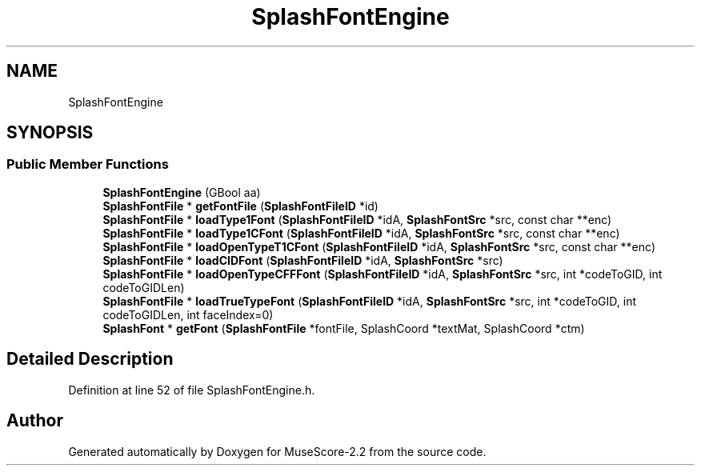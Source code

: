 .TH "SplashFontEngine" 3 "Mon Jun 5 2017" "MuseScore-2.2" \" -*- nroff -*-
.ad l
.nh
.SH NAME
SplashFontEngine
.SH SYNOPSIS
.br
.PP
.SS "Public Member Functions"

.in +1c
.ti -1c
.RI "\fBSplashFontEngine\fP (GBool aa)"
.br
.ti -1c
.RI "\fBSplashFontFile\fP * \fBgetFontFile\fP (\fBSplashFontFileID\fP *id)"
.br
.ti -1c
.RI "\fBSplashFontFile\fP * \fBloadType1Font\fP (\fBSplashFontFileID\fP *idA, \fBSplashFontSrc\fP *src, const char **enc)"
.br
.ti -1c
.RI "\fBSplashFontFile\fP * \fBloadType1CFont\fP (\fBSplashFontFileID\fP *idA, \fBSplashFontSrc\fP *src, const char **enc)"
.br
.ti -1c
.RI "\fBSplashFontFile\fP * \fBloadOpenTypeT1CFont\fP (\fBSplashFontFileID\fP *idA, \fBSplashFontSrc\fP *src, const char **enc)"
.br
.ti -1c
.RI "\fBSplashFontFile\fP * \fBloadCIDFont\fP (\fBSplashFontFileID\fP *idA, \fBSplashFontSrc\fP *src)"
.br
.ti -1c
.RI "\fBSplashFontFile\fP * \fBloadOpenTypeCFFFont\fP (\fBSplashFontFileID\fP *idA, \fBSplashFontSrc\fP *src, int *codeToGID, int codeToGIDLen)"
.br
.ti -1c
.RI "\fBSplashFontFile\fP * \fBloadTrueTypeFont\fP (\fBSplashFontFileID\fP *idA, \fBSplashFontSrc\fP *src, int *codeToGID, int codeToGIDLen, int faceIndex=0)"
.br
.ti -1c
.RI "\fBSplashFont\fP * \fBgetFont\fP (\fBSplashFontFile\fP *fontFile, SplashCoord *textMat, SplashCoord *ctm)"
.br
.in -1c
.SH "Detailed Description"
.PP 
Definition at line 52 of file SplashFontEngine\&.h\&.

.SH "Author"
.PP 
Generated automatically by Doxygen for MuseScore-2\&.2 from the source code\&.
